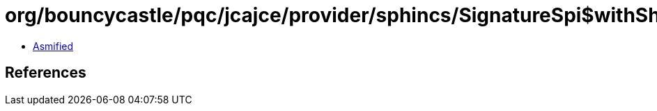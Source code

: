 = org/bouncycastle/pqc/jcajce/provider/sphincs/SignatureSpi$withSha512.class

 - link:SignatureSpi$withSha512-asmified.java[Asmified]

== References


